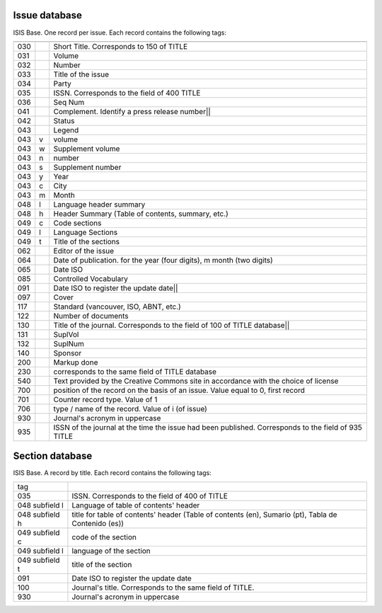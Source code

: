 
Issue database
--------------

ISIS Base. One record per issue. Each record contains the following tags:

===  =  ========================================================================================
---  -  ----------------------------------------------------------------------------------------
030      Short Title. Corresponds to 150 of TITLE
031      Volume
032      Number
033      Title of the issue
034      Party
035      ISSN. Corresponds to the field of 400 TITLE
036      Seq Num
041      Complement. Identify a press release number||
042      Status
043      Legend
043  v   volume
043  w   Supplement volume
043  n   number
043  s   Supplement number
043  y   Year
043  c   City
043  m   Month
048  l   Language header summary
048  h   Header Summary (Table of contents, summary, etc.)
049  c   Code sections
049  l   Language Sections
049  t   Title of the sections
062      Editor of the issue
064      Date of publication.   for the year (four digits),   m month (two digits)
065      Date ISO
085      Controlled Vocabulary
091      Date ISO to register the update date||
097      Cover
117      Standard (vancouver, ISO, ABNT, etc.)
122      Number of documents
130      Title of the journal. Corresponds to the field of 100 of TITLE database||
131      SuplVol
132      SuplNum
140      Sponsor
200      Markup done
230      corresponds to the same field of TITLE database
540      Text provided by the Creative Commons site in accordance with the choice of license
700      position of the record on the basis of an issue. Value equal to 0, first record
701      Counter record type. Value of 1
706      type / name of the record. Value of i (of issue)
930      Journal's acronym  in uppercase
935      ISSN of the journal at the time the issue had been published. Corresponds to the field of 935 TITLE
===  =  ========================================================================================



Section database
----------------

ISIS Base. A record by title. Each record contains the following tags:

================  =====================================================================================================
tag
----------------  -----------------------------------------------------------------------------------------------------
035               ISSN. Corresponds to the field of 400 of TITLE
048  subfield l   Language of table of contents' header 
048  subfield h   title for table of contents' header  (Table of contents (en), Sumario (pt), Tabla de Contenido (es))
049  subfield c   code of the section
049  subfield l   language of the section
049  subfield t   title of the section
091               Date ISO to register the update date
100               Journal's title. Corresponds to the same field of TITLE.
930               Journal's acronym in uppercase
================  =====================================================================================================
